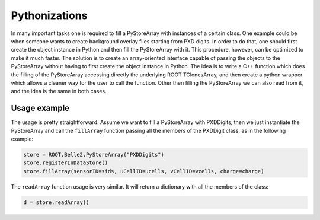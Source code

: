 Pythonizations
--------------
In many important tasks one is required to fill a PyStoreArray with instances of a certain class.
One example could be when someone wants to create background overlay files starting from PXD digits.
In order to do that, one should first create the object instance in Python and then fill the PyStoreArray with it.
This procedure, however, can be optimized to make it much faster.
The solution is to create an array-oriented interface capable of passing the objects to the PyStoreArray
without having to first create the object instance in Python.
The idea is to write a C++ function which does the filling of the PyStoreArray accessing directly the underlying
ROOT TClonesArray, and then create a python wrapper which allows a cleaner way for the user to call the function.
Other then filling the PyStoreArray we can also read from it, and the idea is the same in both cases.

Usage example
+++++++++++++
The usage is pretty straightforward. Assume we want to fill a PyStoreArray with PXDDigits,
then we just instantiate the PyStoreArray and call the ``fillArray`` function passing all the 
members of the PXDDigit class, as in the following example:

.. code-block:: python

    store = ROOT.Belle2.PyStoreArray("PXDDigits")
    store.registerInDataStore()
    store.fillArray(sensorID=sids, uCellID=ucells, vCellID=vcells, charge=charge)

The ``readArray`` function usage is very similar. It will return a dictionary with all the 
members of the class:

.. code-block:: python

    d = store.readArray()
